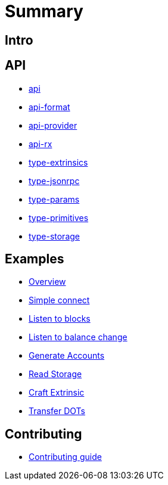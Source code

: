 = Summary

== Intro

// Leave this emtpy, the README.adoc will be linked here.

== API

- link:api/README.md[api]
- link:api-format/README.md[api-format]
- link:api-provider/README.md[api-provider]
- link:api-rx/README.md[api-rx]
- link:type-extrinsics/README.md[type-extrinsics]
- link:type-jsonrpc/README.md[type-jsonrpc]
- link:type-params/README.md[type-params]
- link:type-primitives/README.md[type-primitives]
- link:type-storage/README.md[type-storage]

== Examples

- link:examples/README.adoc[Overview]
- link:examples/01_simple_connect/README.adoc[Simple connect]
- link:examples/02_listen_to_blocks/README.adoc[Listen to blocks]
- link:examples/03_listen_to_balance_change/README.adoc[Listen to balance change]
- link:examples/04_generate_account/README.adoc[Generate Accounts]
- link:examples/05_read_storage/README.adoc[Read Storage]
- link:examples/06_craft_extrinsic/README.adoc[Craft Extrinsic]
- link:examples/07_transfer_dots/README.adoc[Transfer DOTs]

// Making this section ready for the upcoming guides
// == Guides

// - link:guides/create_api.adoc[Create API]

== Contributing

- link:CONTRIBUTING.adoc[Contributing guide]
